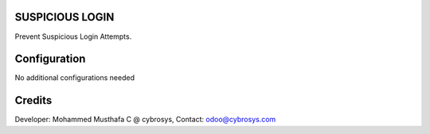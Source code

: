 SUSPICIOUS LOGIN
================
Prevent Suspicious Login Attempts.

Configuration
=============

No additional configurations needed

Credits
=======
Developer: Mohammed Musthafa C @ cybrosys, Contact: odoo@cybrosys.com